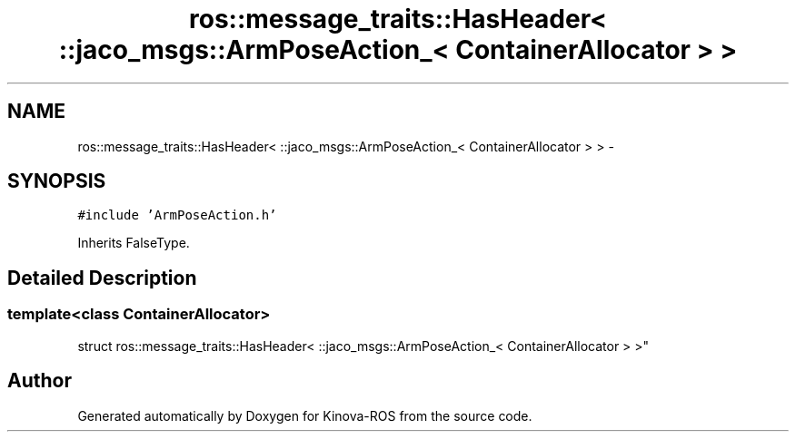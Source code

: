 .TH "ros::message_traits::HasHeader< ::jaco_msgs::ArmPoseAction_< ContainerAllocator > >" 3 "Thu Mar 3 2016" "Version 1.0.1" "Kinova-ROS" \" -*- nroff -*-
.ad l
.nh
.SH NAME
ros::message_traits::HasHeader< ::jaco_msgs::ArmPoseAction_< ContainerAllocator > > \- 
.SH SYNOPSIS
.br
.PP
.PP
\fC#include 'ArmPoseAction\&.h'\fP
.PP
Inherits FalseType\&.
.SH "Detailed Description"
.PP 

.SS "template<class ContainerAllocator>
.br
struct ros::message_traits::HasHeader< ::jaco_msgs::ArmPoseAction_< ContainerAllocator > >"


.SH "Author"
.PP 
Generated automatically by Doxygen for Kinova-ROS from the source code\&.
